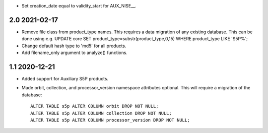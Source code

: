 * Set creation_date equal to validity_start for AUX_NISE__.

2.0 2021-02-17
~~~~~~~~~~~~~~

* Remove file class from product_type names. This requires a data migration of
  any existing database. This can be done using e.g.
  UPDATE core SET product_type=substr(product_type,0,15) WHERE product_type LIKE 'S5P%';

* Change default hash type to 'md5' for all products.

* Add filename_only argument to analyze() functions.

1.1 2020-12-21
~~~~~~~~~~~~~~

* Added support for Auxiliary S5P products.

* Made orbit, collection, and processor_version namespace attributes optional.
  This will require a migration of the database::

    ALTER TABLE s5p ALTER COLUMN orbit DROP NOT NULL;
    ALTER TABLE s5p ALTER COLUMN collection DROP NOT NULL;
    ALTER TABLE s5p ALTER COLUMN processor_version DROP NOT NULL;
